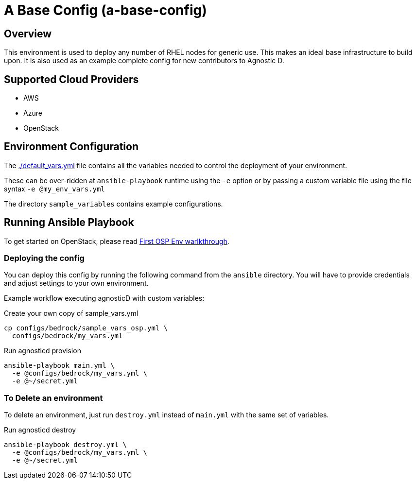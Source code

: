 =  A Base Config (a-base-config)

== Overview
This environment is used to deploy any number of RHEL nodes for generic use.
This makes an ideal base infrastructure to build upon.
It is also used as an example complete config for new contributors to Agnostic D.

== Supported Cloud Providers

* AWS
* Azure
* OpenStack

== Environment Configuration

The link:./default_vars.yml[./default_vars.yml] file contains all the variables needed to control the deployment of your environment.

These can be over-ridden at `ansible-playbook` runtime using the `-e` option or by passing a custom variable file using the file syntax `-e @my_env_vars.yml`

The directory `sample_variables` contains example configurations.

== Running Ansible Playbook

To get started on OpenStack, please read link:../../../docs/First_OSP_Env_walkthrough.adoc[First OSP Env warlkthrough].

=== Deploying the config

You can deploy this config by running the following command from the `ansible`
directory. You will have to provide credentials and adjust settings to your own
environment.

Example workflow executing agnosticD with custom variables:

[source,bash]
.Create your own copy of sample_vars.yml
----
cp configs/bedrock/sample_vars_osp.yml \
  configs/bedrock/my_vars.yml
----

[source,bash]
.Run agnosticd provision
----
ansible-playbook main.yml \
  -e @configs/bedrock/my_vars.yml \
  -e @~/secret.yml
----

=== To Delete an environment

To delete an environment, just run `destroy.yml` instead of `main.yml` with the same set of variables.

[source,bash]
.Run agnosticd destroy
----
ansible-playbook destroy.yml \
  -e @configs/bedrock/my_vars.yml \
  -e @~/secret.yml
----
